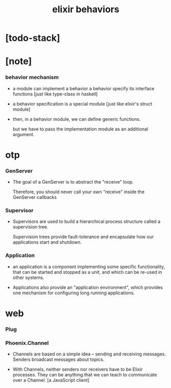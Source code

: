 #+title: elixir behaviors

* [todo-stack]

* [note]

*** behavior mechanism

    - a module can implement a behavior
      a behavior specify its interface functions
      [just like type-class in haskell]

    - a behavior specification is a special module
      [just like elixir's struct module]

    - then, in a behavior module,
      we can define generic functions.

      but we have to pass the implementation module
      as an additional argument.

* otp

*** GenServer

    - The goal of a GenServer
      is to abstract the "receive" loop.

      Therefore, you should never call your own "receive"
      inside the GenServer callbacks

*** Supervisor

    - Supervisors are used to build a hierarchical process structure
      called a supervision tree.

      Supervision trees provide fault-tolerance
      and encapsulate how our applications start and shutdown.

*** Application

    - an application is a component
      implementing some specific functionality,
      that can be started and stopped as a unit,
      and which can be re-used in other systems.

    - Applications also provide an "application environment",
      which provides one mechanism
      for configuring long running applications.

* web

*** Plug

*** Phoenix.Channel

    - Channels are based on a simple idea
      -- sending and receiving messages.
      Senders broadcast messages about topics.

    - With Channels, neither senders nor receivers have to be Elixir processes.
      They can be anything that we can teach to communicate over a Channel.
      [a JavaScript client]
